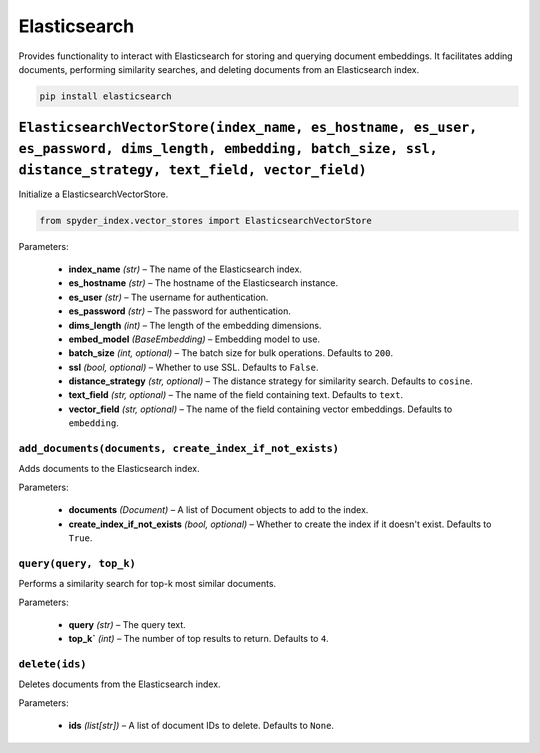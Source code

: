 ============================================
Elasticsearch
============================================

Provides functionality to interact with Elasticsearch for storing and querying document embeddings. 
It facilitates adding documents, performing similarity searches, and deleting documents from an Elasticsearch index.

.. code-block:: bash

    pip install elasticsearch

``ElasticsearchVectorStore(index_name, es_hostname, es_user, es_password, dims_length, embedding, batch_size, ssl, distance_strategy, text_field, vector_field)``
________________________________________________________________________________________________________________________________________________________________

Initialize a ElasticsearchVectorStore.

.. code-block:: python

    from spyder_index.vector_stores import ElasticsearchVectorStore

| Parameters:

    - **index_name** *(str)* – The name of the Elasticsearch index.
    - **es_hostname** *(str)* – The hostname of the Elasticsearch instance.
    - **es_user** *(str)* – The username for authentication.
    - **es_password** *(str)* – The password for authentication.
    - **dims_length** *(int)* – The length of the embedding dimensions.
    - **embed_model** *(BaseEmbedding)* – Embedding model to use.
    - **batch_size** *(int, optional)* – The batch size for bulk operations. Defaults to ``200``.
    - **ssl** *(bool, optional)* – Whether to use SSL. Defaults to ``False``.
    - **distance_strategy** *(str, optional)* – The distance strategy for similarity search. Defaults to ``cosine``.
    - **text_field** *(str, optional)* – The name of the field containing text. Defaults to ``text``.
    - **vector_field** *(str, optional)* – The name of the field containing vector embeddings. Defaults to ``embedding``.

``add_documents(documents, create_index_if_not_exists)``
^^^^^^^^^^^^^^^^^^^^^^^^^^^^^^^^^^^^^^^^^^^^^^^^^^^^^^

Adds documents to the Elasticsearch index.

| Parameters:

    - **documents** *(Document)* – A list of Document objects to add to the index.
    - **create_index_if_not_exists** *(bool, optional)* – Whether to create the index if it doesn't exist. Defaults to ``True``.

``query(query, top_k)``
^^^^^^^^^^^^^^^^^^^^^^^^^^^^^^^^^^^^^^^^^^^^^^^^^

Performs a similarity search for top-k most similar documents.

| Parameters:

    - **query** *(str)* – The query text.
    - **top_k`** *(int)* – The number of top results to return. Defaults to ``4``.

``delete(ids)``
^^^^^^^^^^^^^^^^^^^^^^^^^^^^^^^^^^^^^^^^^^^^^^^^^

Deletes documents from the Elasticsearch index.

| Parameters:

    - **ids** *(list[str])* – A list of document IDs to delete. Defaults to ``None``.
